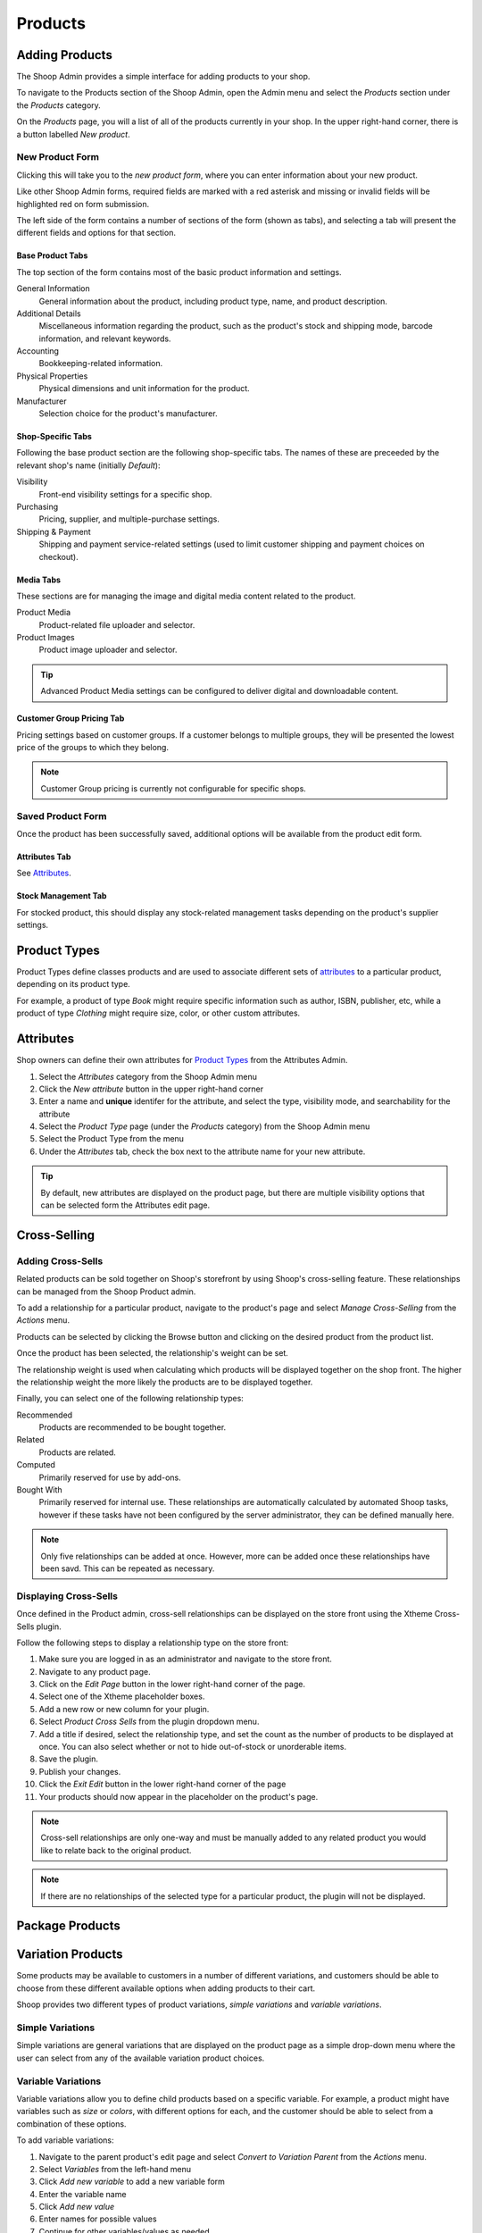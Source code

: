 Products
========

Adding Products
---------------

The Shoop Admin provides a simple interface for adding products to your
shop.

To navigate to the Products section of the Shoop Admin, open the Admin
menu and select the `Products` section under the `Products` category.

.. image:: products/products-menu.png

On the `Products` page, you will a list of all of the products currently
in your shop. In the upper right-hand corner, there is a button labelled
`New product`.

.. image:: products/new-product-button.png

New Product Form
~~~~~~~~~~~~~~~~

Clicking this will take you to the `new product form`, where you can enter
information about your new product.

.. image:: products/new-product-form.png

Like other Shoop Admin forms, required fields are marked with a red
asterisk and missing or invalid fields will be highlighted red on form
submission.

The left side of the form contains a number of sections of the form
(shown as tabs), and selecting a tab will present the different fields
and options for that section.

Base Product Tabs
^^^^^^^^^^^^^^^^^^

The top section of the form contains most of the basic product information
and settings.

General Information
    General information about the product, including product type, name,
    and product description.
Additional Details
    Miscellaneous information regarding the product, such as the product's
    stock and shipping mode, barcode information, and relevant keywords.
Accounting
    Bookkeeping-related information.
Physical Properties
    Physical dimensions and unit information for the product.
Manufacturer
    Selection choice for the product's manufacturer.

Shop-Specific Tabs
^^^^^^^^^^^^^^^^^^

Following the base product section are the following shop-specific tabs.
The names of these are preceeded by the relevant shop's name (initially
*Default*):

Visibility
    Front-end visibility settings for a specific shop.
Purchasing
    Pricing, supplier, and multiple-purchase settings.
Shipping & Payment
    Shipping and payment service-related settings (used to limit customer
    shipping and payment choices on checkout).

Media Tabs
^^^^^^^^^^^^^^^^^^

These sections are for managing the image and digital media content related
to the product.

Product Media
    Product-related file uploader and selector.
Product Images
    Product image uploader and selector.

.. tip::
   Advanced Product Media settings can be configured to deliver digital
   and downloadable content.

Customer Group Pricing Tab
^^^^^^^^^^^^^^^^^^^^^^^^^^

Pricing settings based on customer groups. If a customer belongs to
multiple groups, they will be presented the lowest price of the groups
to which they belong.

.. note::
   Customer Group pricing is currently not configurable for specific shops.

Saved Product Form
~~~~~~~~~~~~~~~~~~

Once the product has been successfully saved, additional options will be
available from the product edit form.

Attributes Tab
^^^^^^^^^^^^^^

See Attributes_.

Stock Management Tab
^^^^^^^^^^^^^^^^^^^^

For stocked product, this should display any stock-related management tasks
depending on the product's supplier settings.

.. todo:: Add complete reference for product fields

Product Types
-------------

Product Types define classes products and are used to associate different
sets of attributes_ to a particular product, depending on its product type.

For example, a product of type *Book* might require specific information
such as author, ISBN, publisher, etc, while a product of type *Clothing*
might require size, color, or other custom attributes.

Attributes
----------

Shop owners can define their own attributes for `Product Types`_ from the
Attributes Admin.

1. Select the `Attributes` category from the Shoop Admin menu
2. Click the `New attribute` button in the upper right-hand corner
3. Enter a name and **unique** identifer for the attribute, and select
   the type, visibility mode, and searchability for the attribute
4. Select the `Product Type` page (under the `Products` category) from
   the Shoop Admin menu
5. Select the Product Type from the menu
6. Under the `Attributes` tab, check the box next to the attribute
   name for your new attribute.

.. tip::
   By default, new attributes are displayed on the product page, but there
   are multiple visibility options that can be selected form the Attributes
   edit page.

Cross-Selling
-------------

Adding Cross-Sells
~~~~~~~~~~~~~~~~~~~~~~~~~~~~~~~

Related products can be sold together on Shoop's storefront by
using Shoop's cross-selling feature. These relationships can be
managed from the Shoop Product admin.

To add a relationship for a particular product, navigate to the product's
page and select `Manage Cross-Selling` from the `Actions` menu.

.. image:: products/action-menu.png

Products can be selected by clicking the Browse button and clicking on
the desired product from the product list.

.. image:: products/cross-sells-add-relationship.png

Once the product has been selected, the relationship's weight can be set.

The relationship weight is used when calculating which products will
be displayed together on the shop front. The higher the relationship
weight the more likely the products are to be displayed together.

Finally, you can select one of the following relationship types:

Recommended
   Products are recommended to be bought together.
Related
   Products are related.
Computed
   Primarily reserved for use by add-ons.
Bought With
   Primarily reserved for internal use. These relationships are
   automatically calculated by automated Shoop tasks, however if
   these tasks have not been configured by the server administrator,
   they can be defined manually here.

.. note::
   Only five relationships can be added at once. However, more can
   be added once these relationships have been savd. This can be
   repeated as necessary.

Displaying Cross-Sells
~~~~~~~~~~~~~~~~~~~~~~

Once defined in the Product admin, cross-sell relationships can be
displayed on the store front using the Xtheme Cross-Sells plugin.

.. image:: products/cross-sells-displayed.png

Follow the following steps to display a relationship type on the
store front:

1.  Make sure you are logged in as an administrator and navigate to
    the store front.
2.  Navigate to any product page.
3.  Click on the `Edit Page` button in the lower right-hand corner
    of the page.
4.  Select one of the Xtheme placeholder boxes.
5.  Add a new row or new column for your plugin.
6.  Select `Product Cross Sells` from the plugin dropdown menu.
7.  Add a title if desired, select the relationship type, and set
    the count as the number of products to be displayed at once.
    You can also select whether or not to hide out-of-stock or
    unorderable items.
8.  Save the plugin.
9.  Publish your changes.
10. Click the `Exit Edit` button in the lower right-hand corner of
    the page
11. Your products should now appear in the placeholder on the product's
    page.

.. The page will now enter an editable draft mode and depending on the
   theme template settings, dashed Xtheme placeholder boxes should become
   visible on the page. These may be empty boxes by default.

.. note::
   Cross-sell relationships are only one-way and must be manually added
   to any related product you would like to relate back to the original
   product.

.. note::
   If there are no relationships of the selected type for a particular
   product, the plugin will not be displayed.

Package Products
----------------

.. image:: products/package-products.png

Variation Products
------------------

Some products may be available to customers in a number of different
variations, and customers should be able to choose from these
different available options when adding products to their cart.

Shoop provides two different types of product variations, `simple
variations` and `variable variations`.

Simple Variations
~~~~~~~~~~~~~~~~~

Simple variations are general variations that are displayed on the
product page as a simple drop-down menu where the user can select
from any of the available variation product choices.

Variable Variations
~~~~~~~~~~~~~~~~~~~

Variable variations allow you to define child products based on a
specific variable. For example, a product might have variables such as
`size` or `colors`, with different options for each, and the customer
should be able to select from a combination of these options.

To add variable variations:

1. Navigate to the parent product's edit page and select `Convert to
   Variation Parent` from the `Actions` menu.
2. Select `Variables` from the left-hand menu
3. Click `Add new variable` to add a new variable form
4. Enter the variable name
5. Click `Add new value`
6. Enter names for possible values
7. Continue for other variables/values as needed
8. When finished, click `Save` in the toolbar

.. image:: products/variable-product-selector.png

Once these variables have been added, "child" products can be linked
for each combination of variables. For example, if there are 3 `size`
values and 2 `color` values, there will be 6 child products, one for
each `size`, `color` combination.

.. tip::
   Names for child products should follow a consistent naming scheme
   indicating the variable value for each product.

.. tip::
   Variable variations can be converted to simple variations
   by clicking `Convert to simple variation` on the Variation view
   toolbar. However, all variable and value information will be lost.

Managing Variations
~~~~~~~~~~~~~~~~~~~
Once a product has been converted to a simple or variable variation
parent, it can be managed by selecting `Manage Variations` from the
`Actions` menu for either the variation parent's admin page or the
admin page for any of the child variation products.
